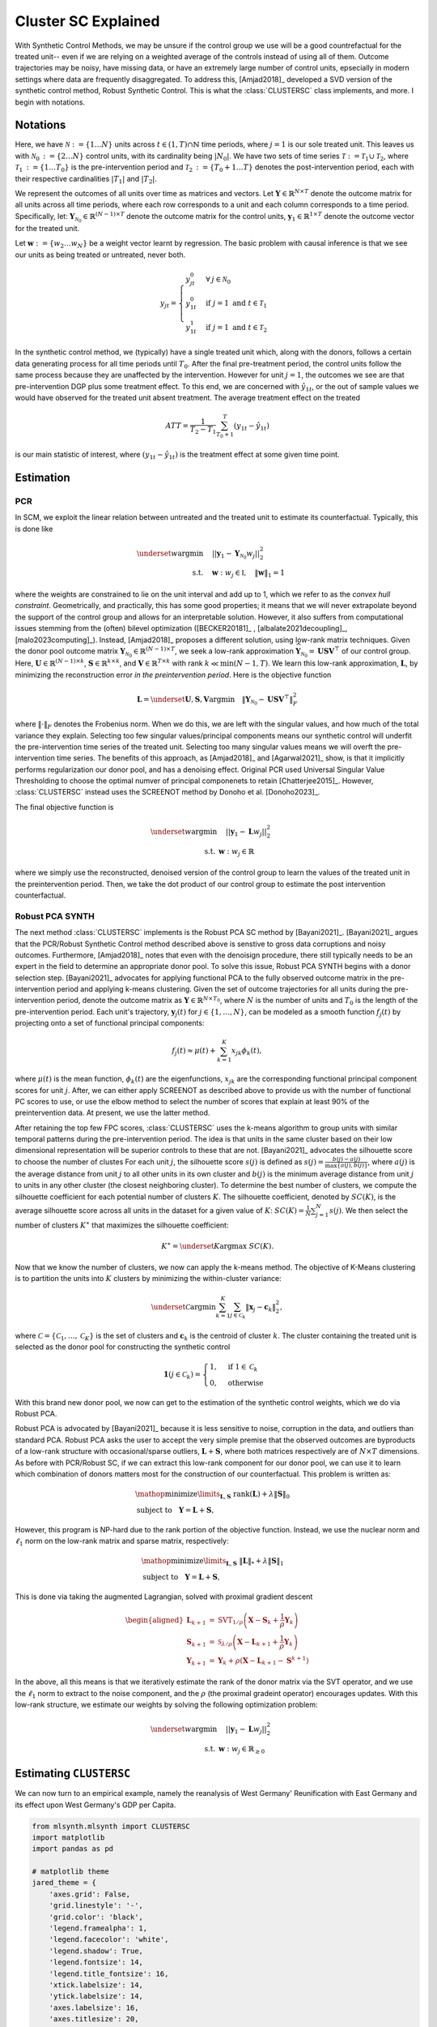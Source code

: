 Cluster SC Explained
==================

With Synthetic Control Methods, we may be unsure if the control group we use will be a good countrefactual for the treated unit-- even if we are relying on a weighted average of the controls instead of using all of them. Outcome trajectories may be noisy, have missing data, or have an extremely large number of control units, epsecially in modern settings where data are frequently disaggregated. To address this, [Amjad2018]_ developed a SVD version of the synthetic control method, Robust Synthetic Control. This is what the :class:`CLUSTERSC` class implements, and more. I begin with notations.

Notations
----------------

Here, we have :math:`\mathcal{N} \operatorname*{:=} \lbrace{1 \ldots N \rbrace}` units across 
:math:`t \in \left(1, T\right) \cap \mathbb{N}` time periods, where :math:`j=1` is our sole treated unit. 
This leaves us with :math:`\mathcal{N}_0 \operatorname*{:=} \lbrace{2 \ldots N \rbrace}` control units, 
with its cardinality being :math:`|N_0|`. We have two sets of time series 
:math:`\mathcal{T} \operatorname*{:=}\mathcal{T}_1 \cup \mathcal{T}_2`, where 
:math:`\mathcal{T}_1 \operatorname*{:=} \lbrace{1 \ldots T_0 \rbrace}` is the pre-intervention period and 
:math:`\mathcal{T}_2 \operatorname*{:=}\lbrace{T_0+1 \ldots T \rbrace}` denotes the post-intervention period, 
each with their respective cardinalities :math:`|T_1|` and :math:`|T_2|`. 

We represent the outcomes of all units over time as matrices and vectors. Let :math:`\mathbf{Y} \in \mathbb{R}^{N \times T}` denote the outcome matrix for all units across all time periods, where each row corresponds to a unit and each column corresponds to a time period. Specifically, let: :math:`\mathbf{Y}_{\mathcal{N}_0} \in \mathbb{R}^{(N-1) \times T}` denote the outcome matrix for the control units, :math:`\mathbf{y}_1 \in \mathbb{R}^{1 \times T}` denote the outcome vector for the treated unit.

Let :math:`\mathbf{w} \operatorname*{:=}\lbrace{w_2 \ldots w_N \rbrace}` 
be a weight vector learnt by regression. The basic problem with causal inference is that we see our units as being treated or untreated, never both.

.. math::
    y_{jt} = 
    \begin{cases}
        y^{0}_{jt} & \forall \: j \in \mathcal{N}_0 \\
        y^{0}_{1t} & \text{if } j = 1 \text{ and } t \in \mathcal{T}_1 \\
        y^{1}_{1t} & \text{if } j = 1 \text{ and } t \in \mathcal{T}_2
    \end{cases}

In the synthetic control method, we (typically) have a single treated unit which, along with the donors, follows a certain data generating process for all time periods until :math:`T_0`. 
After the final pre-treatment period, the control units follow the same process because they are unaffected by the intervention. However for unit :math:`j=1`, the outcomes we see are that pre-intervention DGP plus some treatment effect. To this end, we are concerned with :math:`\hat{y}_{1t}`, or the out of sample values we would have observed for the treated unit absent treatment. The average treatment effect on the treated

.. math::
    ATT = \frac{1}{T_2 - T_1} \sum_{T_0 +1}^{T} (y_{1t} - \hat{y}_{1t})

is our main statistic of interest, where :math:`(y_{1t} - \hat{y}_{1t})` is the treatment effect at some given time point. 

Estimation
-----------

PCR
~~~~~~~~~~~

In SCM, we exploit the linear relation 
between untreated and the treated unit to estimate its counterfactual. Typically, this is done like

.. math::
    \begin{align}
        \underset{w}{\operatorname*{argmin}} & \quad ||\mathbf{y}_{1} - \mathbf{Y}_{\mathcal{N}_{0}} w_j||_{2}^2 \\
        \text{s.t.} & \quad \mathbf{w}: w_{j} \in \mathbb{I}, \quad  \|\mathbf{w}\|_{1} = 1
    \end{align}
where the weights are constrained to lie on the unit interval and add up to 1, which we refer to as the *convex hull constraint*. Geometrically, and practically, this has some good properties; it means that we will never extrapolate beyond the support of the control group and allows for an interpretable solution. However, it also suffers from computational issues stemming from the (often) bilevel optimization ([BECKER20181]_ , [albalate2021decoupling]_, [malo2023computing]_). Instead, [Amjad2018]_ proposes a different solution, using low-rank matrix  techniques. Given the donor pool outcome matrix :math:`\mathbf{Y}_{\mathcal{N}_0} \in \mathbb{R}^{(N-1) \times T}`, we seek a low-rank approximation :math:`\widehat{\mathbf{Y}}_{\mathcal{N}_0} = \mathbf{U} \mathbf{S} \mathbf{V}^\top` of our control group. Here, :math:`\mathbf{U} \in \mathbb{R}^{(N-1) \times k}`, :math:`\mathbf{S} \in \mathbb{R}^{k \times k}`, and :math:`\mathbf{V} \in \mathbb{R}^{T \times k}` with rank :math:`k \ll \min(N-1, T)`. We learn this low-rank approximation, :math:`\mathbf{L}`,  by minimizing the reconstruction error *in the preintervention period*. Here is the objective function

.. math::
   \mathbf{L}=\underset{\mathbf{U}, \mathbf{S}, \mathbf{V}}{\text{argmin}} \quad \|\mathbf{Y}_{\mathcal{N}_0} - \mathbf{U} \mathbf{S} \mathbf{V}^\top\|_F^2

where :math:`\|\cdot\|_F` denotes the Frobenius norm. When we do this, we are left with the singular values, and how much of the total variance they explain. Selecting too few singular values/principal components means our synthetic control will underfit the pre-intervention time series of the treated unit. Selecting too many singular values means we will overft the pre-intervention time series. The benefits of this approach, as [Amjad2018]_ and [Agarwal2021]_ show, is that it implicitly performs regularization our donor pool, and has a denoising effect. Original PCR used Universal Singular Value Thresholding to choose the optimal numver of principal componenets to retain [Chatterjee2015]_. However, :class:`CLUSTERSC` instead uses the SCREENOT method by Donoho et al. [Donoho2023]_.

The final objective function is

.. math::
   \begin{align}
       \underset{w}{\text{argmin}} & \quad ||\mathbf{y}_{1} - \mathbf{L} w_j||_{2}^2 \\
       \text{s.t.} \: & \mathbf{w}: w_{j} \in \mathbb{R}
   \end{align}

where we simply use the reconstructed, denoised version of the control group to learn the values of the treated unit in the preintervention period. Then, we take the dot product of our control group to estimate the post intervention counterfactual.

Robust PCA SYNTH
~~~~~~~~~~~~~~~~~

The next method :class:`CLUSTERSC` implements is the Robust PCA SC method by [Bayani2021]_. [Bayani2021]_ argues that the PCR/Robust Synthetic Control method described above is senstive to gross data corruptions and noisy outcomes. Furthermore, [Amjad2018]_ notes that even with the denoisign procedure, there still typically needs to be an expert in the field to determine an appropriate donor pool. To solve this issue, Robust PCA SYNTH  begins with a donor selection step. [Bayani2021]_ advocates for applying functional PCA to the fully observed outcome matrix in the pre-intervention period and applying k-means clustering. Given the set of outcome trajectories for all units during the pre-intervention period, denote the outcome matrix as :math:`\mathbf{Y} \in \mathbb{R}^{N \times T_0}`, where :math:`N` is the number of units and :math:`T_0` is the length of the pre-intervention period. Each unit's trajectory, :math:`\mathbf{y}_j(t)` for :math:`j \in \{1, \ldots, N\}`, can be modeled as a smooth function :math:`f_j(t)` by projecting onto a set of functional principal components:

.. math::
   f_j(t) \approx \mu(t) + \sum_{k=1}^{K} x_{jk} \phi_k(t),

where :math:`\mu(t)` is the mean function, :math:`\phi_k(t)` are the eigenfunctions, :math:`x_{jk}` are the corresponding functional principal component scores for unit :math:`j`. After, we can either apply SCREENOT as described above to provide us with the number of functional PC scores to use, or use the elbow method to select the number of scores that explain at least 90% of the preintervention data. At present, we use the latter method.

After retaining the top few FPC scores, :class:`CLUSTERSC` uses the k-means algorithm to group units with similar temporal patterns during the pre-intervention period. The idea is that units in the same cluster based on their low dimensional representation will be superior controls to these that are not. [Bayani2021]_ advocates the silhouette score to choose the number of clustes For each unit :math:`j`, the silhouette score :math:`s(j)` is defined as :math:`s(j) = \frac{b(j) - a(j)}{\max\{a(j), b(j)\}}`, where :math:`a(j)` is the average distance from unit :math:`j` to all other units in its own cluster and :math:`b(j)` is the minimum average distance from unit :math:`j` to units in any other cluster (the closest neighboring cluster). To determine the best number of clusters, we compute the silhouette coefficient for each potential number of clusters :math:`K`. The silhouette coefficient, denoted by :math:`SC(K)`, is the average silhouette score across all units in the dataset for a given value of :math:`K`: :math:`SC(K) = \frac{1}{N} \sum_{j=1}^{N} s(j)`. We then select the number of clusters :math:`K^\ast` that maximizes the silhouette coefficient:

.. math::
   K^\ast = \underset{K}{\mathrm{argmax}} \; SC(K).

Now that we know the number of clusters, we now can apply the k-means method. The objective of K-Means clustering is to partition the units into :math:`K` clusters by minimizing the within-cluster variance:

.. math::
   \underset{\mathcal{C}}{\mathrm{argmin}} \sum_{k=1}^{K} \sum_{j \in \mathcal{C}_k} \|\boldsymbol{x}_j - \mathbf{c}_k\|_2^2,

where :math:`\mathcal{C} = \{\mathcal{C}_1, \ldots, \mathcal{C}_K\}` is the set of clusters and :math:`\mathbf{c}_k` is the centroid of cluster :math:`k`. The cluster containing the treated unit is selected as the donor pool for constructing the synthetic control

.. math::

    \mathbf{1}\left( j \in \mathcal{C}_k \right) =
    \begin{cases}
    1, & \text{if } 1 \in \mathcal{C}_k \\
    0, & \text{otherwise}
    \end{cases}

With this brand new donor pool, we now can get to the estimation of the synthetic control weights, which we do via Robust PCA.


Robust PCA is advocated by [Bayani2021]_ because it is less sensitive to noise, corruption in the data, and outliers than standard PCA. Robust PCA asks the user to accept the very simple premise that the observed outcomes are byproducts of a low-rank structure with occasional/sparse outliers, :math:`\mathbf{L} + \mathbf{S}`, where both matrices respectively are of :math:`N \times T` dimensions. As before with PCR/Robust SC, if we can extract this low-rank component for our donor pool, we can use it to learn which combination of donors matters most for the construction of our counterfactual. This problem is written as:

.. math::

   \begin{align*}
   &\mathop {{\mathrm{minimize}}}\limits _{{\mathbf{L}},{\mathbf{S}}} ~{\mathrm{rank}}({\mathbf{L}}) + \lambda {\left \|{ {\mathbf{S}} }\right \|_{0}} \\
   &\textrm {subject to } ~~{\mathbf{Y}} = {\mathbf{L}} + {\mathbf{S}},
   \end{align*}

However, this program is NP-hard due to the rank portion of the objective function. Instead, we use the nuclear norm and :math:`\ell_1` norm on the low-rank matrix and sparse matrix, respectively:

.. math::

   \begin{align*}
   &\mathop {{\mathrm{minimize}}}\limits _{{\mathbf{L}},{\mathbf{S}}} ~{\left \|{ {\mathbf{L}} }\right \|_{*}} + \lambda {\left \|{ {\mathbf{S}} }\right \|_{1}} \\
   &\textrm {subject to } ~~{\mathbf{Y}} = {\mathbf{L}} + {\mathbf{S}},
   \end{align*}

This is done via taking the augmented Lagrangian, solved with proximal gradient descent

.. math::

   \begin{aligned}
   \mathbf{L}_{k+1} &= \mathrm{SVT}_{1/\rho}\left(\mathbf{X} - \mathbf{S}_{k} + \frac{1}{\rho} \mathbf{Y}_{k}\right) \\
   \mathbf{S}_{k+1} &= \mathcal{S}_{\lambda/\rho}\left(\mathbf{X} - \mathbf{L}_{k+1} + \frac{1}{\rho} \mathbf{Y}_{k}\right) \\
   \mathbf{Y}_{k+1} &= \mathbf{Y}_{k} + \rho\left(\mathbf{X} - \mathbf{L}_{k+1} - \mathbf{S}^{k+1}\right)
   \end{aligned}


In the above, all this means is that we iteratively estimate the rank of the donor matrix via the SVT operator, and we use the :math:`\ell_1` norm to extract to the noise component, and the :math:`\rho` (the proximal gradeint operator) encourages updates. With this low-rank structure, we estimate our weights by solving the following optimization problem:

.. math::

   \begin{align}
       \underset{w}{\text{argmin}} & \quad ||\mathbf{y}_{1} - \mathbf{L} w_{j}||_{2}^2 \\
       \text{s.t.} \: & \mathbf{w}: w_{j} \in \mathbb{R}_{\geq 0}
   \end{align}

Estimating ``CLUSTERSC``
--------

We can now turn to an empirical example, namely the reanalysis of West Germany' Reunification with East Germany and its effect upon West Germany's GDP per Capita.



.. code-block:: python

    from mlsynth.mlsynth import CLUSTERSC
    import matplotlib
    import pandas as pd

    # matplotlib theme
    jared_theme = {
        'axes.grid': False,
        'grid.linestyle': '-',
        'grid.color': 'black',
        'legend.framealpha': 1,
        'legend.facecolor': 'white',
        'legend.shadow': True,
        'legend.fontsize': 14,
        'legend.title_fontsize': 16,
        'xtick.labelsize': 14,
        'ytick.labelsize': 14,
        'axes.labelsize': 16,
        'axes.titlesize': 20,
        'figure.dpi': 100,
        'axes.facecolor': 'white',
        'figure.figsize': (10, 6)
    }

    matplotlib.rcParams.update(jared_theme)

    # URL for the dataset
    stub_url = 'https://raw.githubusercontent.com/OscarEngelbrektson/SyntheticControlMethods/master/examples/datasets/'

    # Define configuration for Germany dataset
    germany_config = {
        "Columns": ['country', 'year', 'gdp'],
        "Treatment Time": 1990,
        "Treatment Name": "Reunification",
        "Treated Unit": "Germany",
        "Time": "year",
        "Panel": 'country',
        "Outcome": "gdp"
    }

    # Load and edit the Germany dataset
    germany_df = pd.read_csv(stub_url + 'german_reunification.csv')

    # Keep only the specified columns
    germany_df = germany_df[germany_config['Columns']]

    # Ensure the time column is of integer type
    germany_df[germany_config['Time']] = germany_df[germany_config['Time']].astype(int)

    # Generate the treatment variable
    germany_df[germany_config["Treatment Name"]] = (germany_df[germany_config["Panel"]].str.contains(germany_config["Treated Unit"])) & \
                                                   (germany_df[germany_config["Time"]] >= germany_config["Treatment Time"])

    # Define the model configuration
    unitid = germany_df.columns[0]
    time = germany_df.columns[1]
    outcome = germany_df.columns[2]
    treat = germany_config["Treatment Name"]

    config = {
        "df": germany_df,
        "treat": treat,
        "time": time,
        "outcome": outcome,
        "unitid": unitid,
        "counterfactual_color": "red",
        "treated_color": "black",
        "display_graphs": True,
        "save": True,
        "cluster": False
    }

    # Instantiate and fit the CLUSTERSC model
    model = CLUSTERSC(config)
    asc = model.fit()

    # Print results
    keys = ['Effects', 'Fit', 'Weights']
    for key in keys:
        print(f"\n{key}:")
        print(asc["RPCASC"][key])




.. image:: https://raw.githubusercontent.com/jgreathouse9/mlsynth/refs/heads/main/examples/clustersc/German.png
   :alt: CLUSTERSC Plot
   :align: center
   :width: 600px


Here we plot the West Germany Synthetic Control predictions. Here are the weights as produced by RPCA-SC

.. list-table:: Weights
   :header-rows: 1

   * - Country
     - Value
   * - UK
     - 0.0
   * - Austria
     - 0.023
   * - Belgium
     - 0.0
   * - Denmark
     - 0.0
   * - France
     - 0.354
   * - Italy
     - 0.0
   * - Netherlands
     - 0.0
   * - Norway
     - 0.485
   * - Japan
     - 0.0
   * - Australia
     - 0.0
   * - New Zealand
     - 0.296


These are the same results Mani gets in his dissertation. The Root Mean Squared Error for RPCA-SC is 88.60, which is not quite as tight as the original SCM, but better than the RSC (98.69).
